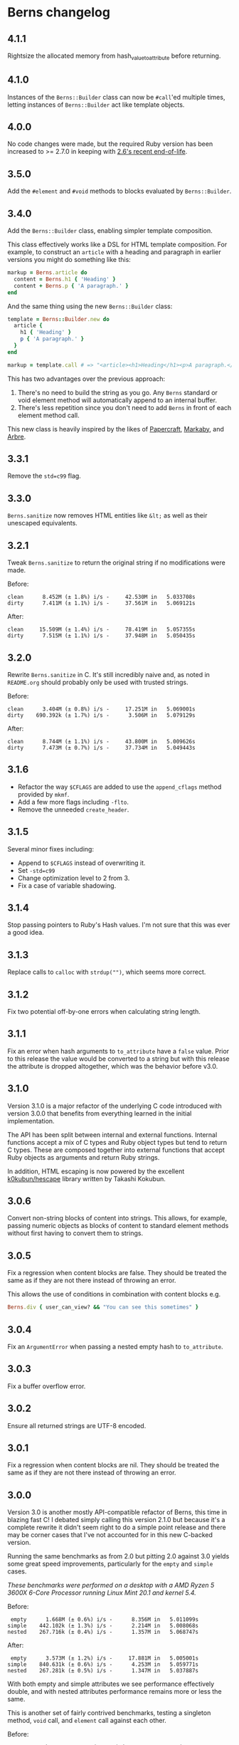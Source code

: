 * Berns changelog

** 4.1.1

Rightsize the allocated memory from hash_value_to_attribute before returning.

** 4.1.0

Instances of the =Berns::Builder= class can now be =#call='ed multiple times,
letting instances of =Berns::Builder= act like template objects.

** 4.0.0

No code changes were made, but the required Ruby version has been increased to
>= 2.7.0 in keeping with [[https://www.ruby-lang.org/en/downloads/branches/][2.6's recent end-of-life]].

** 3.5.0

Add the =#element= and =#void= methods to blocks evaluated by =Berns::Builder=.

** 3.4.0

Add the =Berns::Builder= class, enabling simpler template composition.

This class effectively works like a DSL for HTML template composition. For
example, to construct an =article= with a heading and paragraph in earlier
versions you might do something like this:

#+begin_src ruby
markup = Berns.article do
  content = Berns.h1 { 'Heading' }
  content + Berns.p { 'A paragraph.' }
end
#+end_src

And the same thing using the new =Berns::Builder= class:

#+begin_src ruby
template = Berns::Builder.new do
  article {
    h1 { 'Heading' }
    p { 'A paragraph.' }
  }
end

markup = template.call # => "<article><h1>Heading</h1><p>A paragraph.</p></article>"
#+end_src

This has two advantages over the previous approach:

1. There's no need to build the string as you go. Any =Berns= standard or void
   element method will automatically append to an internal buffer.
2. There's less repetition since you don't need to add =Berns= in front of each
   element method call.

This new class is heavily inspired by the likes of [[https://github.com/digital-fabric/papercraft][Papercraft]], [[https://github.com/markaby/markaby][Markaby]], and
[[https://github.com/activeadmin/arbre][Arbre]].

** 3.3.1

Remove the =std=c99= flag.

** 3.3.0

=Berns.sanitize= now removes HTML entities like =&lt;= as well as their
unescaped equivalents.

** 3.2.1

Tweak =Berns.sanitize= to return the original string if no modifications were
made.

Before:

#+begin_example
clean      8.452M (± 1.8%) i/s -     42.530M in   5.033708s
dirty      7.411M (± 1.1%) i/s -     37.561M in   5.069121s
#+end_example

After:

#+begin_example
clean     15.509M (± 1.4%) i/s -     78.419M in   5.057355s
dirty      7.515M (± 1.1%) i/s -     37.948M in   5.050435s
#+end_example

** 3.2.0

Rewrite =Berns.sanitize= in C. It's still incredibly naive and, as noted in
=README.org= should probably only be used with trusted strings.

Before:

#+begin_example
clean      3.404M (± 0.8%) i/s -     17.251M in   5.069001s
dirty    690.392k (± 1.7%) i/s -      3.506M in   5.079129s
#+end_example


After:

#+begin_example
clean      8.744M (± 1.1%) i/s -     43.800M in   5.009626s
dirty      7.473M (± 0.7%) i/s -     37.734M in   5.049443s
#+end_example

** 3.1.6

- Refactor the way =$CFLAGS= are added to use the =append_cflags= method
  provided by =mkmf=.
- Add a few more flags including =-flto=.
- Remove the unneeded =create_header=.

** 3.1.5

Several minor fixes including:

- Append to =$CFLAGS= instead of overwriting it.
- Set =-std=c99=
- Change optimization level to 2 from 3.
- Fix a case of variable shadowing.

** 3.1.4

Stop passing pointers to Ruby's Hash values. I'm not sure that this was ever a
good idea.

** 3.1.3

Replace calls to =calloc= with =strdup("")=, which seems more correct.

** 3.1.2

Fix two potential off-by-one errors when calculating string length.

** 3.1.1

Fix an error when hash arguments to =to_attribute= have a =false= value. Prior
to this release the value would be converted to a string but with this release
the attribute is dropped altogether, which was the behavior before v3.0.

** 3.1.0

Version 3.1.0 is a major refactor of the underlying C code introduced with
version 3.0.0 that benefits from everything learned in the initial
implementation.

The API has been split between internal and external functions. Internal
functions accept a mix of C types and Ruby object types but tend to return C
types. These are composed together into external functions that accept Ruby
objects as arguments and return Ruby strings.

In addition, HTML escaping is now powered by the excellent [[https://github.com/k0kubun/hescape][k0kubun/hescape]]
library written by Takashi Kokubun.

** 3.0.6

Convert non-string blocks of content into strings. This allows, for example,
passing numeric objects as blocks of content to standard element methods without
first having to convert them to strings.

** 3.0.5

Fix a regression when content blocks are false. They should be treated the same
as if they are not there instead of throwing an error.

This allows the use of conditions in combination with content blocks e.g.

#+begin_src ruby
Berns.div { user_can_view? && "You can see this sometimes" }
#+end_src

** 3.0.4

Fix an =ArgumentError= when passing a nested empty hash to =to_attribute=.

** 3.0.3

Fix a buffer overflow error.

** 3.0.2

Ensure all returned strings are UTF-8 encoded.

** 3.0.1

Fix a regression when content blocks are nil. They should be treated the same as
if they are not there instead of throwing an error.

** 3.0.0

Version 3.0 is another mostly API-compatible refactor of Berns, this time in
blazing fast C! I debated simply calling this version 2.1.0 but because it's a
complete rewrite it didn't seem right to do a simple point release and there may
be corner cases that I've not accounted for in this new C-backed version.

Running the same benchmarks as from 2.0 but pitting 2.0 against 3.0 yields some
great speed improvements, particularly for the =empty= and =simple= cases.

/These benchmarks were performed on a desktop with a AMD Ryzen 5 3600X 6-Core
Processor running Linux Mint 20.1 and kernel 5.4./

Before:

#+begin_example
 empty      1.668M (± 0.6%) i/s -      8.356M in   5.011099s
simple    442.102k (± 1.3%) i/s -      2.214M in   5.008068s
nested    267.716k (± 0.4%) i/s -      1.357M in   5.068747s
#+end_example

After:

#+begin_example
 empty      3.573M (± 1.2%) i/s -     17.881M in   5.005001s
simple    840.631k (± 0.6%) i/s -      4.253M in   5.059771s
nested    267.281k (± 0.5%) i/s -      1.347M in   5.037887s
#+end_example

With both empty and simple attributes we see performance effectively double, and
with nested attributes performance remains more or less the same.

This is another set of fairly contrived benchmarks, testing a singleton method,
=void= call, and =element= call against each other.

Before:

#+begin_example
            br      3.061M (± 0.8%) i/s -     15.613M in   5.100154s
    void("br")      6.141M (± 1.4%) i/s -     30.990M in   5.047338s
element("div")      2.789M (± 0.6%) i/s -     14.171M in   5.080626s
#+end_example

After:

#+begin_example
            br      8.155M (± 1.0%) i/s -     41.339M in   5.069681s
    void("br")      9.782M (± 1.5%) i/s -     49.096M in   5.020114s
element("div")      6.769M (± 1.1%) i/s -     33.983M in   5.021362s
#+end_example

Lastly, benchmarking =to_attributes= with the following hash as the only
argument shows about double the performance with 3.0.

#+begin_src ruby
ATTRS = { this: 'tag', should: 'work', data: { foo: 'bar', bar: { baz: 'foo' } } }.freeze
#+end_src

Before:

#+begin_example
to_attributes    228.829k (± 1.3%) i/s -      1.159M in   5.065714s
#+end_example

After:

#+begin_example
to_attributes    457.387k (± 1.2%) i/s -      2.305M in   5.041036s
#+end_example

** 2.0.0

Version 2.0 is a mostly API-compatible refactor of all of the core
methods that make up Berns. The goal is to improve performance, mostly
using mutable strings and inlining variables that were otherwise short
lived.

In addition, the target Ruby version has been raised to 2.5 or later.
2.4 has reached its end of life.

Running this benchmarking code:

#+begin_src ruby
Benchmark.ips do |x|
  x.report('empty') { Berns.element(:a) { 'Link to something' } }
  x.report('simple') { Berns.element(:a, { href: 'Something', class: 'my-class' }) { 'Link to something' } }
  x.report('nested') { Berns.element(:a, { href: 'Something', class: 'my-class', data: { something: 'Else' } }) { 'Link to something' } }

  x.compare!
end
#+end_src

Before:

#+begin_example
 empty    993.521k (± 1.7%) i/s -      5.062M in   5.096368s
simple    340.795k (± 0.4%) i/s -      1.729M in   5.074101s
nested    215.160k (± 1.0%) i/s -      1.081M in   5.025324s
#+end_example

After:

#+begin_example
 empty      1.769M (± 1.9%) i/s -      9.012M in   5.094973s
simple    441.020k (± 1.0%) i/s -      2.233M in   5.063326s
nested    280.255k (± 3.0%) i/s -      1.400M in   5.001009s
#+end_example

With empty attributes we see ~ 100% increase in iterations per second,
with simple attributes we see ~ 30% increase in the same, and with
nested attributes we see ~ 30% increase as well.

** 1.3.0

With version 1.3, nested HTML attributes can be created with nil keys
and boolean values to produce e.g. "data-foo data-foo-bar='whatever'"
from =data: { foo: { nil => true, bar: 'whatever' } }=

** 1.2.0 - 1.2.2

Starting with version 1.2, Berns will now HTML-escape all attribute
values using =CGI.escapeHTML=. This should prevent attribute values from
escaping themselves and injecting HTML into the DOM.

** 1.1.0

- Add =#sanitize= method.
